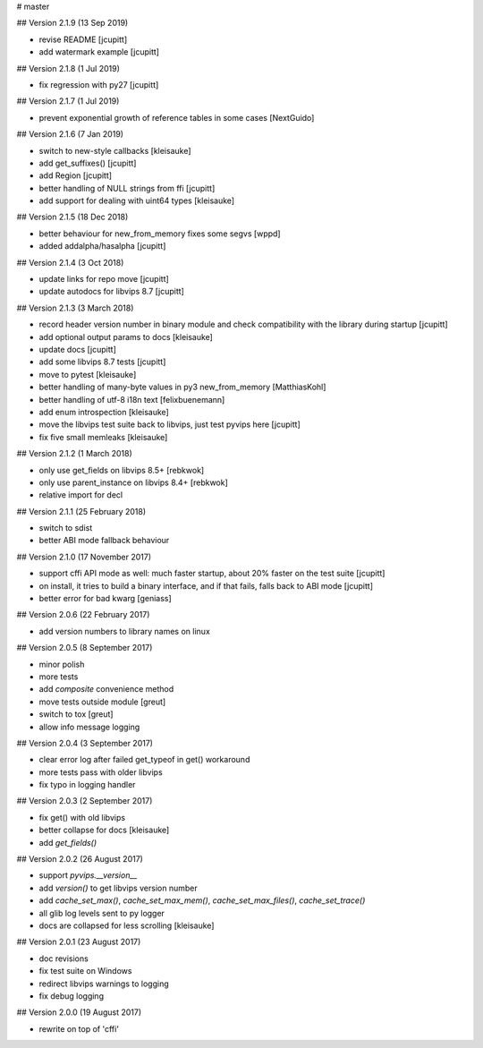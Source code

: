 # master 

## Version 2.1.9 (13 Sep 2019)

* revise README [jcupitt]
* add watermark example [jcupitt]

## Version 2.1.8 (1 Jul 2019)

* fix regression with py27 [jcupitt]

## Version 2.1.7 (1 Jul 2019)

* prevent exponential growth of reference tables in some cases [NextGuido]

## Version 2.1.6 (7 Jan 2019)

* switch to new-style callbacks [kleisauke]
* add get_suffixes() [jcupitt]
* add Region [jcupitt]
* better handling of NULL strings from ffi [jcupitt]
* add support for dealing with uint64 types [kleisauke]

## Version 2.1.5 (18 Dec 2018)

* better behaviour for new_from_memory fixes some segvs [wppd]
* added addalpha/hasalpha [jcupitt]

## Version 2.1.4 (3 Oct 2018)

* update links for repo move [jcupitt]
* update autodocs for libvips 8.7 [jcupitt]

## Version 2.1.3 (3 March 2018)

* record header version number in binary module and check compatibility with
  the library during startup [jcupitt]
* add optional output params to docs [kleisauke]
* update docs [jcupitt]
* add some libvips 8.7 tests [jcupitt]
* move to pytest [kleisauke]
* better handling of many-byte values in py3 new_from_memory [MatthiasKohl]
* better handling of utf-8 i18n text [felixbuenemann]
* add enum introspection [kleisauke]
* move the libvips test suite back to libvips, just test pyvips here [jcupitt]
* fix five small memleaks [kleisauke]

## Version 2.1.2 (1 March 2018)

* only use get_fields on libvips 8.5+ [rebkwok]
* only use parent_instance on libvips 8.4+ [rebkwok]
* relative import for decl 

## Version 2.1.1 (25 February 2018)

* switch to sdist
* better ABI mode fallback behaviour

## Version 2.1.0 (17 November 2017)

* support cffi API mode as well: much faster startup, about 20% faster on the 
  test suite [jcupitt]
* on install, it tries to build a binary interface, and if that fails, falls 
  back to ABI mode [jcupitt]
* better error for bad kwarg [geniass]

## Version 2.0.6 (22 February 2017)

* add version numbers to library names on linux

## Version 2.0.5 (8 September 2017)

* minor polish
* more tests
* add `composite` convenience method
* move tests outside module [greut]
* switch to tox [greut]
* allow info message logging

## Version 2.0.4 (3 September 2017)

* clear error log after failed get_typeof in get() workaround
* more tests pass with older libvips
* fix typo in logging handler

## Version 2.0.3 (2 September 2017)

* fix get() with old libvips
* better collapse for docs [kleisauke]
* add `get_fields()`

## Version 2.0.2 (26 August 2017)

* support `pyvips.__version__`
* add `version()` to get libvips version number
* add `cache_set_max()`, `cache_set_max_mem()`, `cache_set_max_files()`, 
  `cache_set_trace()`
* all glib log levels sent to py logger
* docs are collapsed for less scrolling [kleisauke]

## Version 2.0.1 (23 August 2017)

* doc revisions
* fix test suite on Windows
* redirect libvips warnings to logging
* fix debug logging

## Version 2.0.0 (19 August 2017)

* rewrite on top of 'cffi' 
